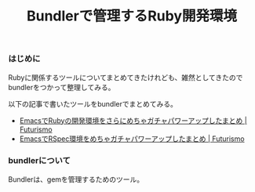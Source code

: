#+OPTIONS: toc:nil num:nil todo:nil pri:nil tags:nil ^:nil TeX:nil
#+CATEGORY: Uncategorized, Hello
#+TAGS:
#+DESCRIPTION:
#+TITLE: Bundlerで管理するRuby開発環境
#+BEGIN_HTML
<a href="https://picasaweb.google.com/lh/photo/Tu2VEkVYqYsV04cIb3i5qTyD6hjDXGH6XyE6iLrzolo?feat=embedwebsite"><img alt="" src="https://lh3.googleusercontent.com/-Zf4rF4KLaKQ/UvpByiJqSvI/AAAAAAAABCA/lvJgohfEmdo/s800/ruby1.png" width="256" height="256" /></a>
#+END_HTML

*** はじめに

Rubyに関係するツールについてまとめてきたけれども、雑然としてきたのでbundlerをつかって整理してみる。

以下の記事で書いたツールをbundlerでまとめてみる。

- [[http://futurismo.biz/en/archives/2213][EmacsでRubyの開発環境をさらにめちゃガチャパワーアップしたまとめ | Futurismo]]
- [[http://futurismo.biz/en/archives/2266][EmacsでRSpec環境をめちゃガチャパワーアップしたまとめ | Futurismo]]

*** bundlerについて
Bundlerは、gemを管理するためのツール。
